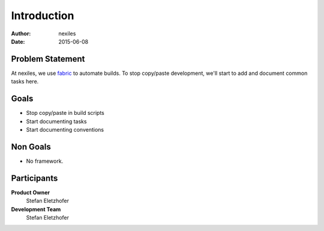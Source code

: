 .. _introduction:

============
Introduction
============

:Author:    nexiles
:Date:      2015-06-08

.. _problem_statement:

Problem Statement
=================

At nexiles, we use fabric_ to automate builds.  To stop copy/paste
development, we'll start to add and document common tasks here.


.. _fabric: http://www.fabfile.org/

.. _project_goals:

Goals
=====

- Stop copy/paste in build scripts
- Start documenting tasks
- Start documenting conventions

.. _project_nongoals:

Non Goals
=========

- No framework.

.. _project_participants:

Participants
============

**Product Owner**
   Stefan Eletzhofer

**Development Team**
   Stefan Eletzhofer

..
 vim: set spell spelllang=en ft=rst tw=75 nocin nosi ai sw=4 ts=4 expandtab:
